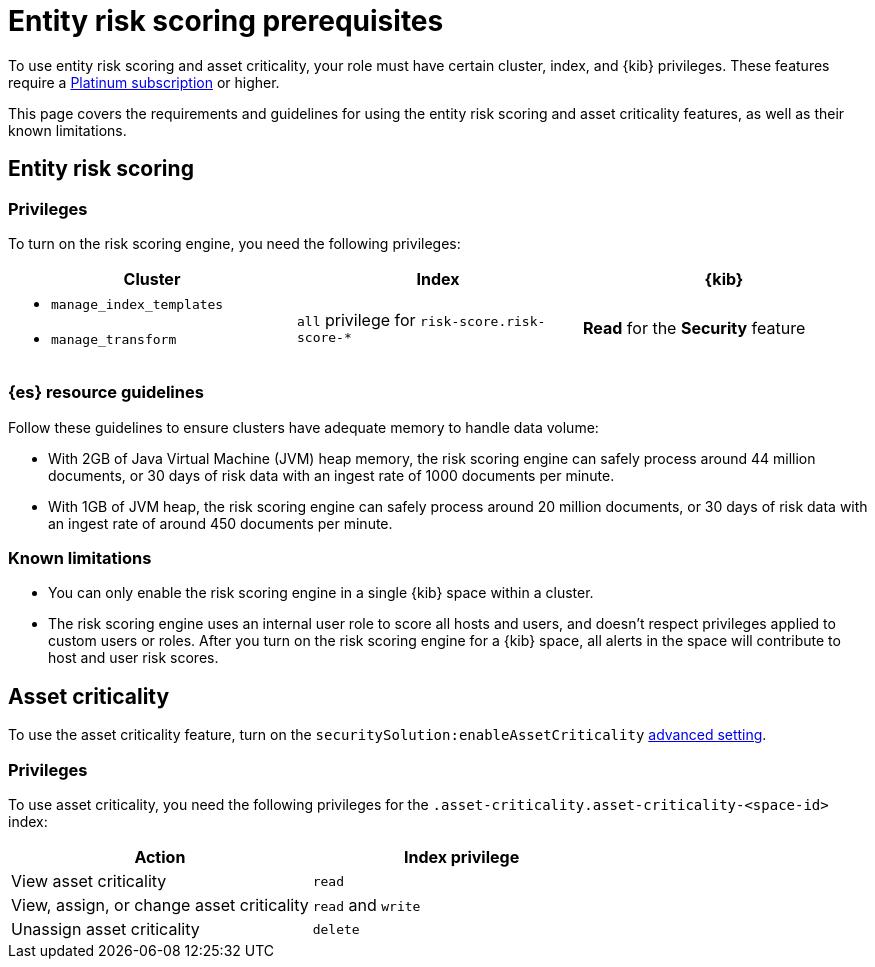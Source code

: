 [[ers-requirements]]
= Entity risk scoring prerequisites

To use entity risk scoring and asset criticality, your role must have certain cluster, index, and {kib} privileges. These features require a https://www.elastic.co/pricing[Platinum subscription] or higher.

This page covers the requirements and guidelines for using the entity risk scoring and asset criticality features, as well as their known limitations.

[discrete]
== Entity risk scoring

[discrete]
=== Privileges

To turn on the risk scoring engine, you need the following privileges:

[discrete]
[width="100%",options="header"]
|==============================================

| Cluster      | Index | {kib} 
a| 
* `manage_index_templates`
* `manage_transform`

| `all` privilege for `risk-score.risk-score-*`

| **Read** for the **Security** feature 

|==============================================

[discrete]
=== {es} resource guidelines

Follow these guidelines to ensure clusters have adequate memory to handle data volume:

* With 2GB of Java Virtual Machine (JVM) heap memory, the risk scoring engine can safely process around 44 million documents, or 30 days of risk data with an ingest rate of 1000 documents per minute.

* With 1GB of JVM heap, the risk scoring engine can safely process around 20 million documents, or 30 days of risk data with an ingest rate of around 450 documents per minute.

[discrete]
=== Known limitations

* You can only enable the risk scoring engine in a single {kib} space within a cluster.

* The risk scoring engine uses an internal user role to score all hosts and users, and doesn't respect privileges applied to custom users or roles. After you turn on the risk scoring engine for a {kib} space, all alerts in the space will contribute to host and user risk scores.

[discrete]
== Asset criticality

To use the asset criticality feature, turn on the `securitySolution:enableAssetCriticality` <<enable-asset-criticality, advanced setting>>.

[discrete]
=== Privileges

To use asset criticality, you need the following privileges for the `.asset-criticality.asset-criticality-<space-id>` index: 

[discrete]
[width="100%",options="header"]
|==============================================

| Action | Index privilege

| View asset criticality
| `read`

| View, assign, or change asset criticality
| `read` and `write`

| Unassign asset criticality
| `delete`

|==============================================